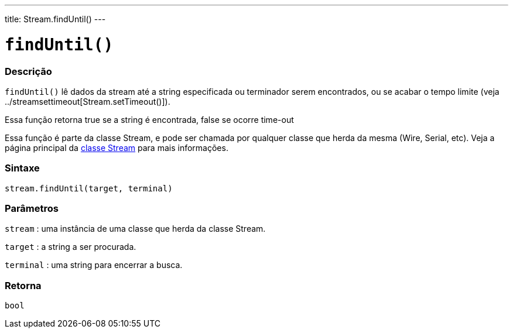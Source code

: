 ---
title: Stream.findUntil()
---

= `findUntil()`

// OVERVIEW SECTION STARTS
[#overview]
--

[float]
=== Descrição
`findUntil()` lê dados da stream até a string especificada ou terminador serem encontrados, ou se acabar o tempo limite (veja ../streamsettimeout[Stream.setTimeout()]).

Essa função retorna true se a string é encontrada, false se ocorre time-out

Essa função é parte da classe Stream, e pode ser chamada por qualquer classe que herda da mesma (Wire, Serial, etc). Veja a página principal da link:../../stream[classe Stream] para mais informações.
[%hardbreaks]


[float]
=== Sintaxe
`stream.findUntil(target, terminal)`


[float]
=== Parâmetros
`stream` : uma instância de uma classe que herda da classe Stream.

`target` : a string a ser procurada.

`terminal` : uma string para encerrar a busca.

[float]
=== Retorna
`bool`

--
// OVERVIEW SECTION ENDS
